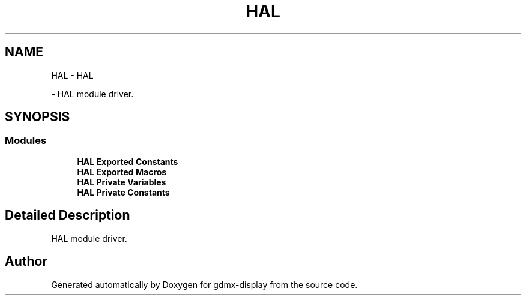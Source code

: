 .TH "HAL" 3 "Mon May 24 2021" "gdmx-display" \" -*- nroff -*-
.ad l
.nh
.SH NAME
HAL \- HAL
.PP
 \- HAL module driver\&.  

.SH SYNOPSIS
.br
.PP
.SS "Modules"

.in +1c
.ti -1c
.RI "\fBHAL Exported Constants\fP"
.br
.ti -1c
.RI "\fBHAL Exported Macros\fP"
.br
.ti -1c
.RI "\fBHAL Private Variables\fP"
.br
.ti -1c
.RI "\fBHAL Private Constants\fP"
.br
.in -1c
.SH "Detailed Description"
.PP 
HAL module driver\&. 


.SH "Author"
.PP 
Generated automatically by Doxygen for gdmx-display from the source code\&.
